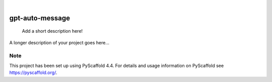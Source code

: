 .. These are examples of badges you might want to add to your README:
   please update the URLs accordingly

    .. image:: https://api.cirrus-ci.com/github/<USER>/gpt-auto-message.svg?branch=main
        :alt: Built Status
        :target: https://cirrus-ci.com/github/<USER>/gpt-auto-message
    .. image:: https://readthedocs.org/projects/gpt-auto-message/badge/?version=latest
        :alt: ReadTheDocs
        :target: https://gpt-auto-message.readthedocs.io/en/stable/
    .. image:: https://img.shields.io/coveralls/github/<USER>/gpt-auto-message/main.svg
        :alt: Coveralls
        :target: https://coveralls.io/r/<USER>/gpt-auto-message
    .. image:: https://img.shields.io/pypi/v/gpt-auto-message.svg
        :alt: PyPI-Server
        :target: https://pypi.org/project/gpt-auto-message/
    .. image:: https://img.shields.io/conda/vn/conda-forge/gpt-auto-message.svg
        :alt: Conda-Forge
        :target: https://anaconda.org/conda-forge/gpt-auto-message
    .. image:: https://pepy.tech/badge/gpt-auto-message/month
        :alt: Monthly Downloads
        :target: https://pepy.tech/project/gpt-auto-message
    .. image:: https://img.shields.io/twitter/url/http/shields.io.svg?style=social&label=Twitter
        :alt: Twitter
        :target: https://twitter.com/gpt-auto-message

.. image:: https://img.shields.io/badge/-PyScaffold-005CA0?logo=pyscaffold
    :alt: Project generated with PyScaffold
    :target: https://pyscaffold.org/

|

================
gpt-auto-message
================


    Add a short description here!


A longer description of your project goes here...


.. _pyscaffold-notes:

Note
====

This project has been set up using PyScaffold 4.4. For details and usage
information on PyScaffold see https://pyscaffold.org/.
